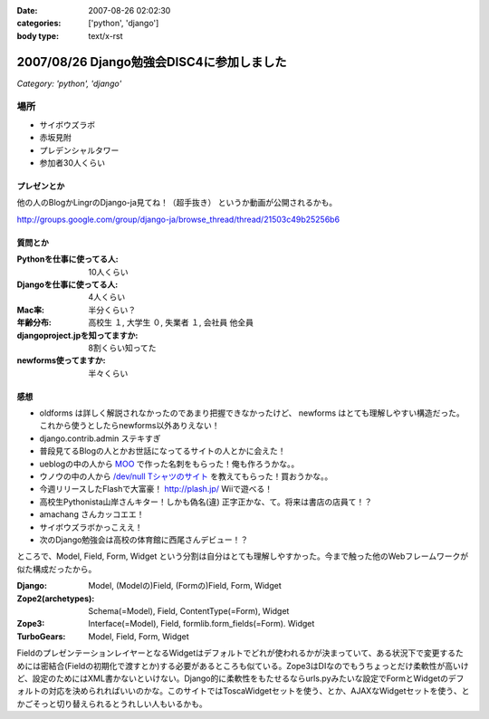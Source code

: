 :date: 2007-08-26 02:02:30
:categories: ['python', 'django']
:body type: text/x-rst

==========================================
2007/08/26 Django勉強会DISC4に参加しました
==========================================

*Category: 'python', 'django'*

場所
=====
- サイボウズラボ
- 赤坂見附
- プレデンシャルタワー
- 参加者30人くらい

プレゼンとか
-------------
他の人のBlogかLingrのDjango-ja見てね！（超手抜き）
というか動画が公開されるかも。

http://groups.google.com/group/django-ja/browse_thread/thread/21503c49b25256b6

質問とか
---------
:Pythonを仕事に使ってる人:
  10人くらい
:Djangoを仕事に使ってる人:
  4人くらい
:Mac率:
  半分くらい？
:年齢分布:
  高校生 １,
  大学生 ０,
  失業者 １,
  会社員 他全員
:djangoproject.jpを知ってますか:
  8割くらい知ってた
:newforms使ってますか:
  半々くらい


感想
-----
- oldforms は詳しく解説されなかったのであまり把握できなかったけど、 newforms はとても理解しやすい構造だった。これから使うとしたらnewforms以外ありえない！
- django.contrib.admin ステキすぎ
- 普段見てるBlogの人とかお世話になってるサイトの人とかに会えた！
- ueblogの中の人から `MOO`_ で作った名刺をもらった！俺も作ろうかな。。
- ウノウの中の人から `/dev/null Tシャツのサイト`_ を教えてもらった！買おうかな。。
- 今週リリースしたFlashで大富豪！ http://plash.jp/ Wiiで遊べる！
- 高校生Pythonista山岸さんキター！しかも偽名(違) 正字正かな、て。将来は書店の店員て！？
- amachang さんカッコエエ！
- サイボウズラボかっこええ！
- 次のDjango勉強会は高校の体育館に西尾さんデビュー！？


ところで、Model, Field, Form, Widget という分割は自分はとても理解しやすかった。今まで触った他のWebフレームワークが似た構成だったから。

:Django:
  Model, (Modelの)Field, (Formの)Field, Form, Widget

:Zope2(archetypes):
  Schema(=Model), Field, ContentType(=Form), Widget

:Zope3:
  Interface(=Model), Field, formlib.form_fields(=Form). Widget

:TurboGears:
  Model, Field, Form, Widget

FieldのプレゼンテーションレイヤーとなるWidgetはデフォルトでどれが使われるかが決まっていて、ある状況下で変更するためには密結合(Fieldの初期化で渡すとか)する必要があるところも似ている。Zope3はDIなのでもうちょっとだけ柔軟性が高いけど、設定のためにはXML書かないといけない。Django的に柔軟性をもたせるならurls.pyみたいな設定でFormとWidgetのデフォルトの対応を決められればいいのかな。このサイトではToscaWidgetセットを使う、とか、AJAXなWidgetセットを使う、とかごそっと切り替えられるとうれしい人もいるかも。


.. _`MOO`: http://www.moo.com/vox/
.. _`/dev/null Tシャツのサイト`: http://www.upsold.com/imshop/app/b/13614/


.. :extend type: text/html
.. :extend:
